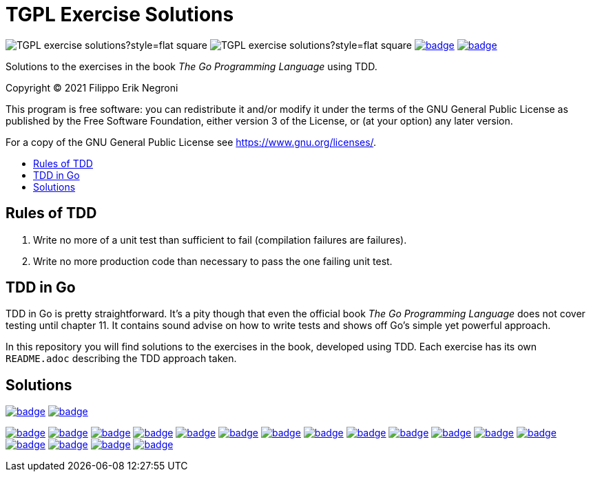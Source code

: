 =  TGPL Exercise Solutions
:toc: preamble
:toc-title:
:toclevels: 1
// Refs:
:url-base: https://github.com/fenegroni/TGPL-exercise-solutions
:url-workflows: {url-base}/workflows
:badge-chapter4: image:{url-workflows}/Chapter 4/badge.svg?branch=main
:badge-exercise4-9: image:{url-workflows}/Exercise 4.9/badge.svg?branch=main
:badge-chapter5: image:{url-workflows}/Chapter 5/badge.svg?branch=main
:badge-exercise5-1: image:{url-workflows}/Exercise 5.1/badge.svg?branch=main
:badge-exercise5-2: image:{url-workflows}/Exercise 5.2/badge.svg?branch=main
:badge-exercise5-3: image:{url-workflows}/Exercise 5.3/badge.svg?branch=main
:badge-exercise5-4: image:{url-workflows}/Exercise 5.4/badge.svg?branch=main
:badge-exercise5-5: image:{url-workflows}/Exercise 5.5/badge.svg?branch=main
:badge-exercise5-6: image:{url-workflows}/Exercise 5.6/badge.svg?branch=main
:badge-exercise5-7: image:{url-workflows}/Exercise 5.7/badge.svg?branch=main
:badge-exercise5-8: image:{url-workflows}/Exercise 5.8/badge.svg?branch=main
:badge-exercise5-9: image:{url-workflows}/Exercise 5.9/badge.svg?branch=main
:badge-exercise5-10: image:{url-workflows}/Exercise 5.10/badge.svg?branch=main
:badge-exercise5-11: image:{url-workflows}/Exercise 5.11/badge.svg?branch=main
:badge-exercise5-12: image:{url-workflows}/Exercise 5.12/badge.svg?branch=main
:badge-exercise5-13: image:{url-workflows}/Exercise 5.13/badge.svg?branch=main
:badge-exercise5-14: image:{url-workflows}/Exercise 5.14/badge.svg?branch=main
:badge-exercise5-15: image:{url-workflows}/Exercise 5.15/badge.svg?branch=main
:badge-exercise5-16: image:{url-workflows}/Exercise 5.16/badge.svg?branch=main

image:https://img.shields.io/github/license/fenegroni/TGPL-exercise-solutions?style=flat-square[]
image:https://img.shields.io/tokei/lines/github/fenegroni/TGPL-exercise-solutions?style=flat-square[]
{badge-chapter4}[link={url-base}/tree/master/chapter4]
{badge-chapter5}[link={url-base}/tree/master/chapter5]

Solutions to the exercises in the book
_The Go Programming Language_
using TDD.

Copyright (C) 2021  Filippo Erik Negroni

This program is free software:
you can redistribute it and/or modify it
under the terms of the GNU General Public License
as published by the Free Software Foundation,
either version 3 of the License,
or (at your option) any later version.

For a copy of the GNU General Public License
see <https://www.gnu.org/licenses/>.

== Rules of TDD
. Write no more of a unit test than sufficient to fail
(compilation failures are failures).
. Write no more production code than necessary
to pass the one failing unit test.

== TDD in Go

TDD in Go is pretty straightforward.
It's a pity though that even the official book
_The Go Programming Language_
does not cover testing until chapter 11.
It contains sound advise
on how to write tests
and shows off Go's simple yet powerful approach.

In this repository
you will find solutions to the exercises in the book,
developed using TDD.
Each exercise has its own `README.adoc`
describing the TDD approach taken.

== Solutions

{badge-chapter4}[link={url-base}/tree/master/chapter4]
{badge-exercise4-9}[link={url-base}/tree/master/chapter4/exercise4.9]

{badge-chapter5}[link={url-base}/tree/master/chapter5]
{badge-exercise5-1}[link={url-base}/tree/master/chapter5/exercise5.1]
{badge-exercise5-2}[link={url-base}/tree/master/chapter5/exercise5.2]
{badge-exercise5-3}[link={url-base}/tree/master/chapter5/exercise5.3]
{badge-exercise5-4}[link={url-base}/tree/master/chapter5/exercise5.4]
{badge-exercise5-5}[link={url-base}/tree/master/chapter5/exercise5.5]
{badge-exercise5-6}[link={url-base}/tree/master/chapter5/exercise5.6]
{badge-exercise5-7}[link={url-base}/tree/master/chapter5/exercise5.7]
{badge-exercise5-8}[link={url-base}/tree/master/chapter5/exercise5.8]
{badge-exercise5-9}[link={url-base}/tree/master/chapter5/exercise5.9]
{badge-exercise5-10}[link={url-base}/tree/master/chapter5/exercise5.10]
{badge-exercise5-11}[link={url-base}/tree/master/chapter5/exercise5.11]
{badge-exercise5-12}[link={url-base}/tree/master/chapter5/exercise5.12]
{badge-exercise5-13}[link={url-base}/tree/master/chapter5/exercise5.13]
{badge-exercise5-14}[link={url-base}/tree/master/chapter5/exercise5.14]
{badge-exercise5-15}[link={url-base}/tree/master/chapter5/exercise5.15]
{badge-exercise5-16}[link={url-base}/tree/master/chapter5/exercise5.16]
